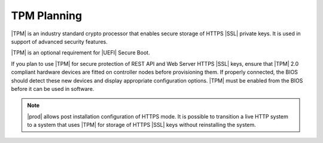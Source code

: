 
.. cvf1552672201332
.. _tpm-planning:

============
TPM Planning
============

|TPM| is an industry standard crypto processor that enables secure storage
of HTTPS |SSL| private keys. It is used in support of advanced security
features.

|TPM| is an optional requirement for |UEFI| Secure Boot.

If you plan to use |TPM| for secure protection of REST API and Web Server
HTTPS |SSL| keys, ensure that |TPM| 2.0 compliant hardware devices are
fitted on controller nodes before provisioning them. If properly connected,
the BIOS should detect these new devices and display appropriate
configuration options. |TPM| must be enabled from the BIOS before it can be
used in software.

.. note::
    |prod| allows post installation configuration of HTTPS mode. It is
    possible to transition a live HTTP system to a system that uses |TPM|
    for storage of HTTPS |SSL| keys without reinstalling the system.
